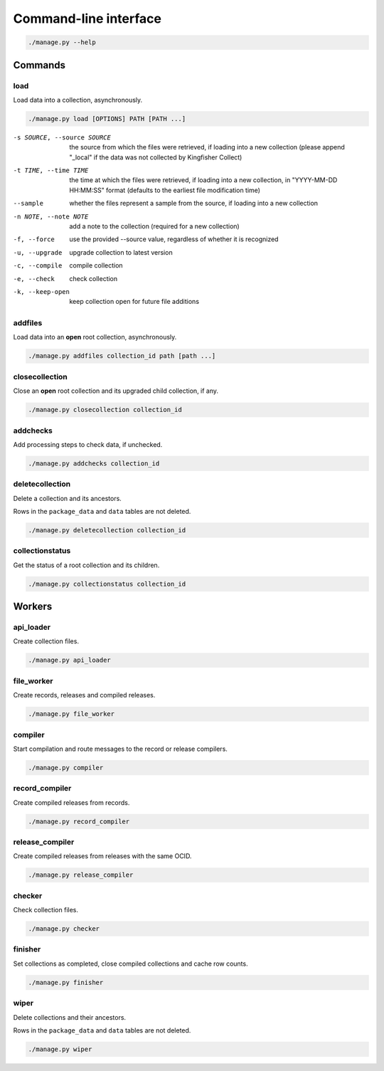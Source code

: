 Command-line interface
======================

.. code-block:: bash

   ./manage.py --help

Commands
--------

.. _cli-load:

load
~~~~

Load data into a collection, asynchronously.

.. code-block:: bash

   ./manage.py load [OPTIONS] PATH [PATH ...]

-s SOURCE, --source SOURCE
                      the source from which the files were retrieved, if loading into a new collection (please append "_local" if the data was not collected by Kingfisher Collect)
-t TIME, --time TIME  the time at which the files were retrieved, if loading into a new collection, in "YYYY-MM-DD HH:MM:SS" format (defaults to the earliest file modification time)
--sample              whether the files represent a sample from the source, if loading into a new collection
-n NOTE, --note NOTE  add a note to the collection (required for a new collection)
-f, --force           use the provided --source value, regardless of whether it is recognized
-u, --upgrade         upgrade collection to latest version
-c, --compile         compile collection
-e, --check           check collection
-k, --keep-open       keep collection open for future file additions

addfiles
~~~~~~~~

Load data into an **open** root collection, asynchronously.

.. code-block:: bash

   ./manage.py addfiles collection_id path [path ...]

closecollection
~~~~~~~~~~~~~~~

Close an **open** root collection and its upgraded child collection, if any.

.. code-block:: bash

   ./manage.py closecollection collection_id

addchecks
~~~~~~~~~

Add processing steps to check data, if unchecked.

.. code-block:: bash

   ./manage.py addchecks collection_id

deletecollection
~~~~~~~~~~~~~~~~

Delete a collection and its ancestors.

Rows in the ``package_data`` and ``data`` tables are not deleted.

.. code-block:: bash

   ./manage.py deletecollection collection_id

collectionstatus
~~~~~~~~~~~~~~~~

Get the status of a root collection and its children.

.. code-block:: bash

   ./manage.py collectionstatus collection_id

.. _cli-workers:

Workers
-------

api_loader
~~~~~~~~~~

Create collection files.

.. code-block:: bash

   ./manage.py api_loader

file_worker
~~~~~~~~~~~

Create records, releases and compiled releases.

.. code-block:: bash

   ./manage.py file_worker

compiler
~~~~~~~~

Start compilation and route messages to the record or release compilers.

.. code-block:: bash

   ./manage.py compiler

record_compiler
~~~~~~~~~~~~~~~

Create compiled releases from records.

.. code-block:: bash

   ./manage.py record_compiler

release_compiler
~~~~~~~~~~~~~~~~

Create compiled releases from releases with the same OCID.

.. code-block:: bash

   ./manage.py release_compiler

checker
~~~~~~~

Check collection files.

.. code-block:: bash

   ./manage.py checker

finisher
~~~~~~~~

Set collections as completed, close compiled collections and cache row counts.

.. code-block:: bash

   ./manage.py finisher

wiper
~~~~~

Delete collections and their ancestors.

Rows in the ``package_data`` and ``data`` tables are not deleted.

.. code-block:: bash

   ./manage.py wiper
